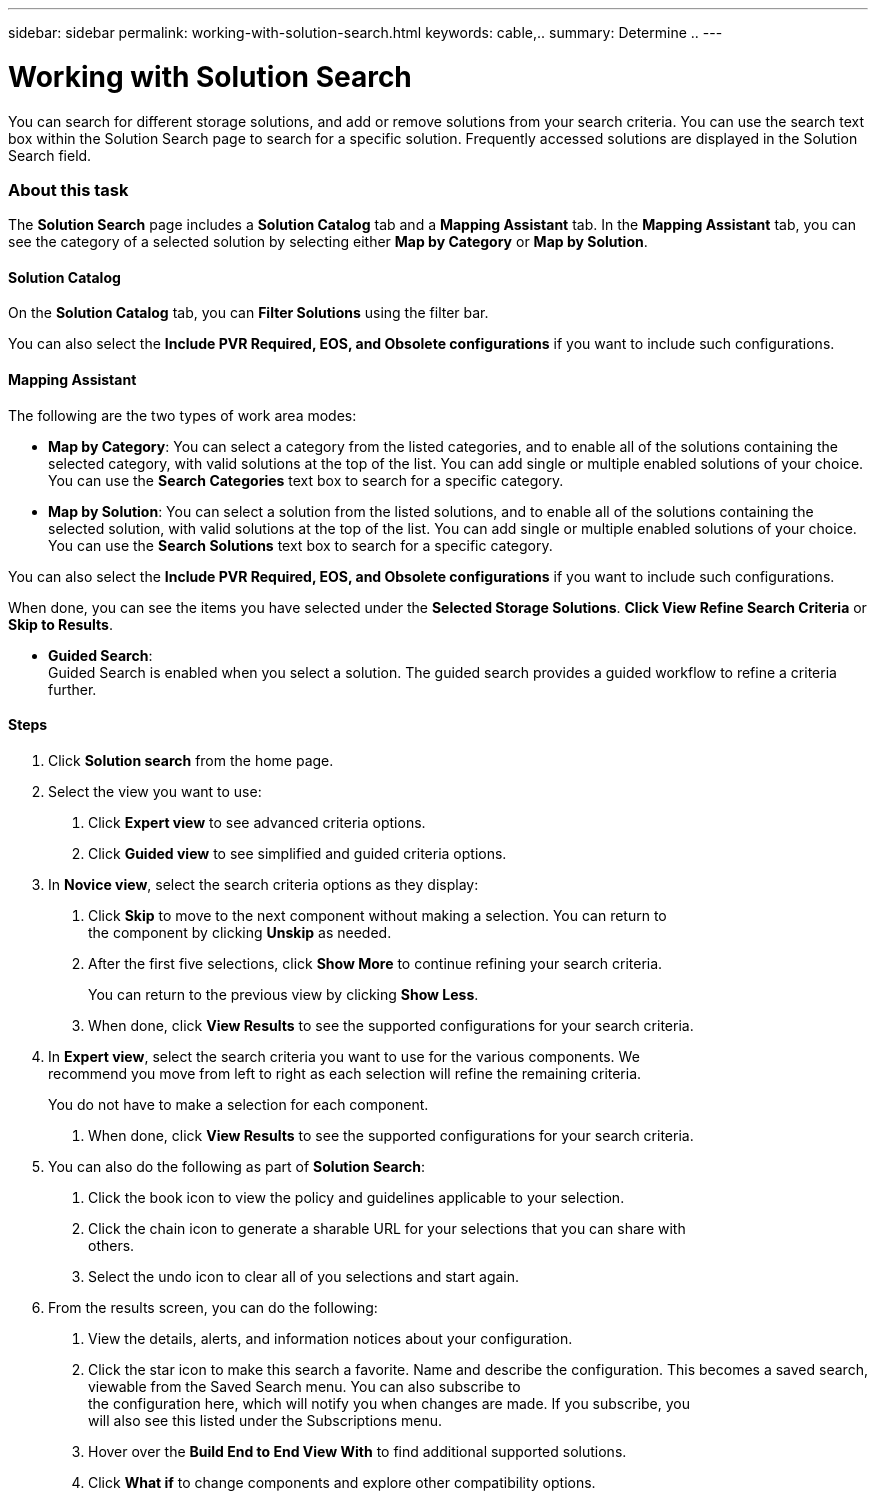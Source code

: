 ---
sidebar: sidebar
permalink: working-with-solution-search.html
keywords: cable,..
summary:  Determine ..
---


= Working with Solution Search
:hardbreaks:
:nofooter:
:icons: font
:linkattrs:
:imagesdir: ./media/



[.lead]
You can search for different storage solutions, and add or remove solutions from your search criteria. You can use the search text box within the Solution Search page to search for a specific solution. Frequently accessed solutions are displayed in the Solution Search field.

=== About this task
The *Solution Search* page includes a *Solution Catalog* tab and a *Mapping Assistant* tab. In the *Mapping Assistant* tab, you can see the category of a selected solution by selecting either *Map by Category* or *Map by Solution*.

==== Solution Catalog
On the *Solution Catalog* tab, you can *Filter Solutions* using the filter bar.

You can also select the *Include PVR Required, EOS, and Obsolete configurations* if you want to include such configurations.

==== Mapping Assistant
The following are the two types of work area modes:

* *Map by Category*: You can select a category from the listed categories, and to enable all of the solutions containing the selected category, with valid solutions at the top of the list. You can add single or multiple enabled solutions of your choice. You can use the *Search Categories* text box to search for a specific category.
* *Map by Solution*: You can select a solution from the listed solutions, and to enable all of the solutions containing the selected solution, with valid solutions at the top of the list. You can add single or multiple enabled solutions of your choice. You can use the *Search Solutions* text box to search for a specific category.

You can also select the *Include PVR Required, EOS, and Obsolete configurations* if you want to include such configurations.

When done, you can see the items you have selected under the *Selected Storage Solutions*. *Click View Refine Search Criteria* or *Skip to Results*.

* *Guided Search*:
Guided Search is enabled when you select a solution. The  guided search provides a guided workflow to refine a criteria further.

==== Steps
1. Click *Solution search* from the home page.
2. Select the view you want to use:
a. Click *Expert view* to see advanced criteria options.
b. Click *Guided view* to see simplified and guided criteria options.
3. In *Novice view*, select the search criteria options as they display:
a. Click *Skip* to move to the next component without making a selection. You can return to
the component by clicking *Unskip* as needed.
b. After the first five selections, click *Show More* to continue refining your search criteria.
+
You can return to the previous view by clicking *Show Less*.
+
c. When done, click *View Results* to see the supported configurations for your search criteria.
4. In *Expert view*, select the search criteria you want to use for the various components. We
recommend you move from left to right as each selection will refine the remaining criteria.
+
You do not have to make a selection for each component.
+
a. When done, click *View Results* to see the supported configurations for your search criteria.
5. You can also do the following as part of *Solution Search*:
a. Click the book icon to view the policy and guidelines applicable to your selection.
b. Click the chain icon to generate a sharable URL for your selections that you can share with
others.
c. Select the undo icon to clear all of you selections and start again.
6. From the results screen, you can do the following:
a. View the details, alerts, and information notices about your configuration.
b. Click the star icon to make this search a favorite. Name and describe the configuration. This becomes a saved search, viewable from the Saved Search menu. You can also subscribe to
the configuration here, which will notify you when changes are made. If you subscribe, you
will also see this listed under the Subscriptions menu.
c. Hover over the *Build End to End View With* to find additional supported solutions.
d. Click *What if* to change components and explore other compatibility options.
